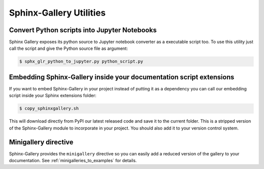 ========================
Sphinx-Gallery Utilities
========================

Convert Python scripts into Jupyter Notebooks
=============================================

Sphinx Gallery exposes its python source to Jupyter notebook converter
as a executable script too. To use this utility just call the script
and give the Python source file as argument:

.. code-block:: console

  $ sphx_glr_python_to_jupyter.py python_script.py


Embedding Sphinx-Gallery inside your documentation script extensions
====================================================================

If you want to embed Sphinx-Gallery in your project instead of putting
it as a dependency you can call our embedding script inside your
Sphinx extensions folder:

.. code-block:: console

  $ copy_sphinxgallery.sh

This will download directly from PyPI our latest released code and
save it to the current folder. This is a stripped version of the
Sphinx-Gallery module to incorporate in your project. You should also
add it to your version control system.

Minigallery directive
======================

Sphinx-Gallery provides the ``minigallery`` directive so you can easily add a reduced
version of the gallery to your documentation.
See :ref:`minigalleries_to_examples` for details.
